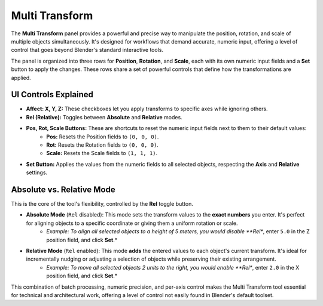 Multi Transform
===============

The **Multi Transform** panel provides a powerful and precise way to manipulate the position, rotation, and scale of multiple objects simultaneously. It's designed for workflows that demand accurate, numeric input, offering a level of control that goes beyond Blender's standard interactive tools.

The panel is organized into three rows for **Position**, **Rotation**, and **Scale**, each with its own numeric input fields and a **Set** button to apply the changes. These rows share a set of powerful controls that define how the transformations are applied.

UI Controls Explained
---------------------

* **Affect: X, Y, Z:** These checkboxes let you apply transforms to specific axes while ignoring others.
* **Rel (Relative):** Toggles between **Absolute** and **Relative** modes.
* **Pos, Rot, Scale Buttons:** These are shortcuts to reset the numeric input fields next to them to their default values:
    * **Pos:** Resets the Position fields to ``(0, 0, 0)``.
    * **Rot:** Resets the Rotation fields to ``(0, 0, 0)``.
    * **Scale:** Resets the Scale fields to ``(1, 1, 1)``.
* **Set Button:** Applies the values from the numeric fields to all selected objects, respecting the **Axis** and **Relative** settings.

Absolute vs. Relative Mode
--------------------------

This is the core of the tool's flexibility, controlled by the **Rel** toggle button.

* **Absolute Mode** (``Rel`` disabled): This mode sets the transform values to the **exact numbers** you enter. It's perfect for aligning objects to a specific coordinate or giving them a uniform rotation or scale.
    * *Example: To align all selected objects to a height of 5 meters, you would disable **Rel**, enter ``5.0`` in the Z position field, and click **Set**.*

* **Relative Mode** (``Rel`` enabled): This mode **adds** the entered values to each object's current transform. It's ideal for incrementally nudging or adjusting a selection of objects while preserving their existing arrangement.
    * *Example: To move all selected objects 2 units to the right, you would enable **Rel**, enter ``2.0`` in the X position field, and click **Set**.*

This combination of batch processing, numeric precision, and per-axis control makes the Multi Transform tool essential for technical and architectural work, offering a level of control not easily found in Blender's default toolset.
